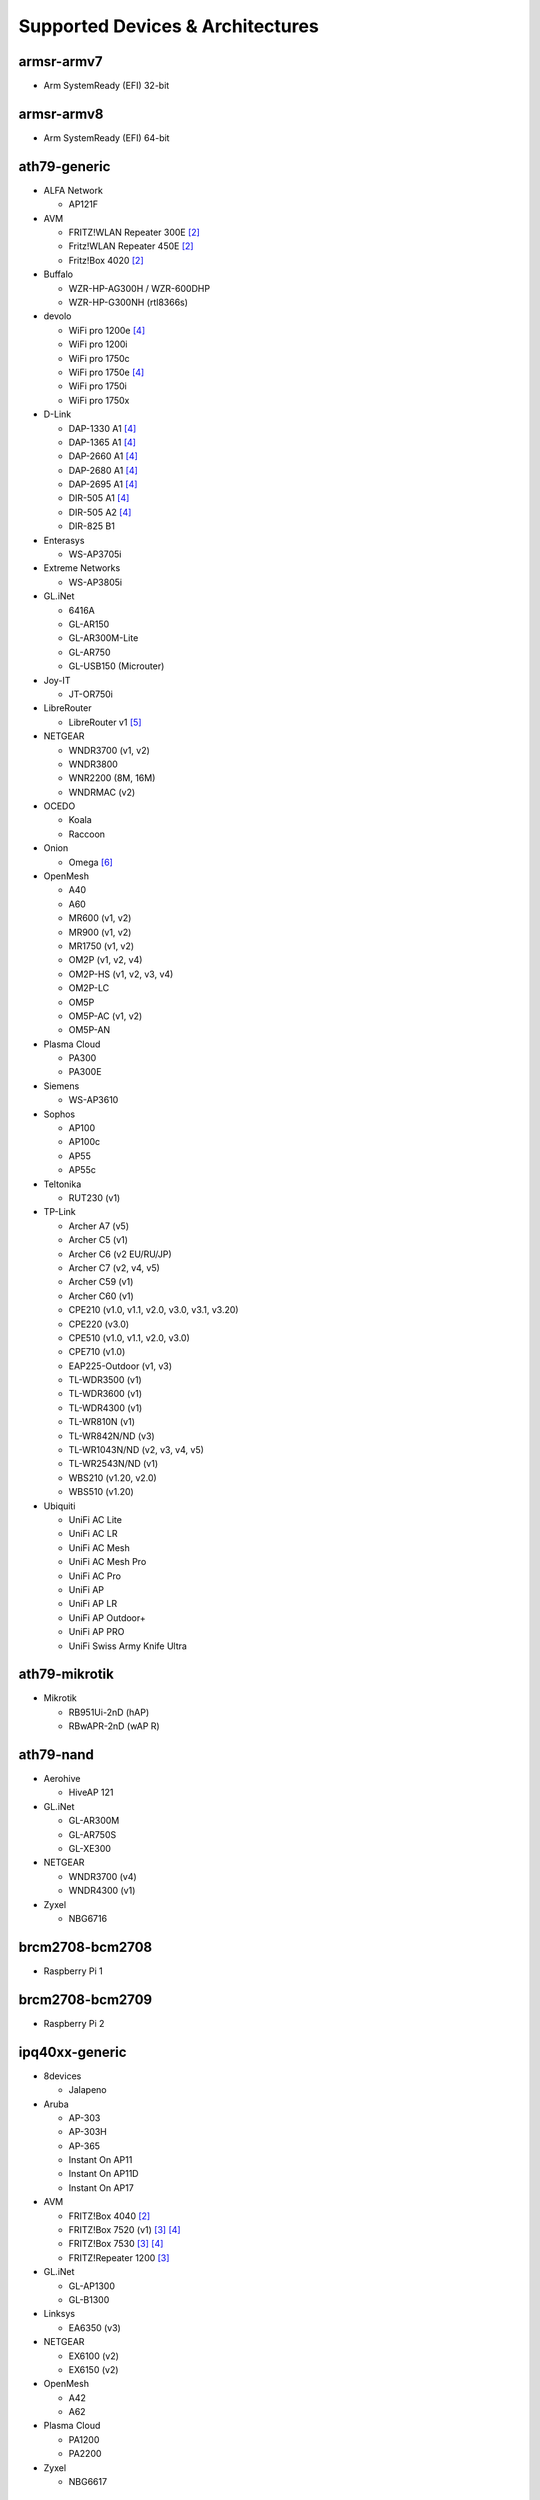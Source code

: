 Supported Devices & Architectures
=================================

armsr-armv7
-----------

* Arm SystemReady (EFI) 32-bit

armsr-armv8
-----------

* Arm SystemReady (EFI) 64-bit

ath79-generic
--------------

* ALFA Network

  - AP121F

* AVM

  - FRITZ!WLAN Repeater 300E [#avmflash]_
  - Fritz!WLAN Repeater 450E [#avmflash]_
  - Fritz!Box 4020 [#avmflash]_

* Buffalo

  - WZR-HP-AG300H / WZR-600DHP
  - WZR-HP-G300NH (rtl8366s)

* devolo

  - WiFi pro 1200e [#lan_as_wan]_
  - WiFi pro 1200i
  - WiFi pro 1750c
  - WiFi pro 1750e [#lan_as_wan]_
  - WiFi pro 1750i
  - WiFi pro 1750x

* D-Link

  - DAP-1330 A1 [#lan_as_wan]_
  - DAP-1365 A1 [#lan_as_wan]_
  - DAP-2660 A1 [#lan_as_wan]_
  - DAP-2680 A1 [#lan_as_wan]_
  - DAP-2695 A1 [#lan_as_wan]_
  - DIR-505 A1 [#lan_as_wan]_
  - DIR-505 A2 [#lan_as_wan]_
  - DIR-825 B1

* Enterasys

  - WS-AP3705i

* Extreme Networks

  - WS-AP3805i

* GL.iNet

  - 6416A
  - GL-AR150
  - GL-AR300M-Lite
  - GL-AR750
  - GL-USB150 (Microuter)

* Joy-IT

  - JT-OR750i

* LibreRouter

  - LibreRouter v1 [#missing_radios]_

* NETGEAR

  - WNDR3700 (v1, v2)
  - WNDR3800
  - WNR2200 (8M, 16M)
  - WNDRMAC (v2)

* OCEDO

  - Koala
  - Raccoon

* Onion

  - Omega [#modular_ethernet]_

* OpenMesh

  - A40
  - A60
  - MR600 (v1, v2)
  - MR900 (v1, v2)
  - MR1750 (v1, v2)
  - OM2P (v1, v2, v4)
  - OM2P-HS (v1, v2, v3, v4)
  - OM2P-LC
  - OM5P
  - OM5P-AC (v1, v2)
  - OM5P-AN

* Plasma Cloud

  - PA300
  - PA300E

* Siemens

  - WS-AP3610

* Sophos

  - AP100
  - AP100c
  - AP55
  - AP55c

* Teltonika

  - RUT230 (v1)

* TP-Link

  - Archer A7 (v5)
  - Archer C5 (v1)
  - Archer C6 (v2 EU/RU/JP)
  - Archer C7 (v2, v4, v5)
  - Archer C59 (v1)
  - Archer C60 (v1)
  - CPE210 (v1.0, v1.1, v2.0, v3.0, v3.1, v3.20)
  - CPE220 (v3.0)
  - CPE510 (v1.0, v1.1, v2.0, v3.0)
  - CPE710 (v1.0)
  - EAP225-Outdoor (v1, v3)
  - TL-WDR3500 (v1)
  - TL-WDR3600 (v1)
  - TL-WDR4300 (v1)
  - TL-WR810N (v1)
  - TL-WR842N/ND (v3)
  - TL-WR1043N/ND (v2, v3, v4, v5)
  - TL-WR2543N/ND (v1)
  - WBS210 (v1.20, v2.0)
  - WBS510 (v1.20)

* Ubiquiti

  - UniFi AC Lite
  - UniFi AC LR
  - UniFi AC Mesh
  - UniFi AC Mesh Pro
  - UniFi AC Pro
  - UniFi AP
  - UniFi AP LR
  - UniFi AP Outdoor+
  - UniFi AP PRO
  - UniFi Swiss Army Knife Ultra

ath79-mikrotik
--------------

* Mikrotik

  - RB951Ui-2nD (hAP)
  - RBwAPR-2nD (wAP R)

ath79-nand
----------

* Aerohive

  - HiveAP 121

* GL.iNet

  - GL-AR300M
  - GL-AR750S
  - GL-XE300

* NETGEAR

  - WNDR3700 (v4)
  - WNDR4300 (v1)

* Zyxel

  - NBG6716

brcm2708-bcm2708
----------------

* Raspberry Pi 1

brcm2708-bcm2709
----------------

* Raspberry Pi 2


ipq40xx-generic
---------------

* 8devices

  - Jalapeno

* Aruba

  - AP-303
  - AP-303H
  - AP-365
  - Instant On AP11
  - Instant On AP11D
  - Instant On AP17

* AVM

  - FRITZ!Box 4040 [#avmflash]_
  - FRITZ!Box 7520 (v1) [#eva_ramboot]_ [#lan_as_wan]_
  - FRITZ!Box 7530 [#eva_ramboot]_ [#lan_as_wan]_
  - FRITZ!Repeater 1200 [#eva_ramboot]_

* GL.iNet

  - GL-AP1300
  - GL-B1300

* Linksys

  - EA6350 (v3)

* NETGEAR

  - EX6100 (v2)
  - EX6150 (v2)

* OpenMesh

  - A42
  - A62

* Plasma Cloud

  - PA1200
  - PA2200

* Zyxel

  - NBG6617

ipq40xx-mikrotik
----------------

* Mikrotik

  - DISC Lite5 ac (RBDiscG-5acD)
  - hAP ac2
  - SXTsq 5 ac (RBSXTsqG-5acD)

ipq806x-generic
---------------

* NETGEAR

  - R7800

* Ubiquiti

  - UniFi AC HD

lantiq-xrx200
-------------

* Arcadyan

  - VGV7510KW22 (o2 Box 6431)

* AVM

  - FRITZ!Box 7360 (v1, v2) [#avmflash]_ [#lan_as_wan]_
  - FRITZ!Box 7360 SL [#avmflash]_ [#lan_as_wan]_
  - FRITZ!Box 7362 SL [#eva_ramboot]_ [#lan_as_wan]_
  - FRITZ!Box 7412 [#eva_ramboot]_

* TP-Link

  - TD-W8970 (v1) [#lan_as_wan]_

lantiq-xway
-----------

* AVM

  - FRITZ!Box 7312 [#avmflash]_

* NETGEAR

  - DGN3500B [#lan_as_wan]_

mediatek-filogic
----------------

* ASUS

  - TUF AX4200
  - TUF AX6000

* Cudy

  - WR3000 (v1)

* GL.iNet

  - GL-MT3000

* NETGEAR

  - WAX220

* Ubiquiti

  - UniFi 6 Plus

* Zyxel

  - NWA50AX Pro

mediatek-mt7622
---------------

* Linksys

  - E8450

* Ubiquiti

  - UniFi 6 LR (v1)

* Xiaomi

  - AX3200 (RB03)

mpc85xx-p1010
-------------

* Enterasys

  - WS-AP3715i

* Sophos

  - RED 15w Rev.1

* TP-Link

  - TL-WDR4900 (v1)

mpc85xx-p1020
---------------

* Aerohive

  - HiveAP 330

* Enterasys

  - WS-AP3710i

* Extreme Networks

  - WS-AP3825i

* Hewlett-Packard

  - MSM460

* Ocedo

  - Panda

ramips-mt7620
-------------

* ASUS

  - RT-AC51U

* GL.iNet

  - GL-MT300A
  - GL-MT300N
  - GL-MT750

* NETGEAR

  - EX3700
  - EX3800
  - EX6130

* Nexx

  - WT3020AD/F/H

* TP-Link

  - Archer C2 (v1)
  - Archer C20 (v1)
  - Archer C20i
  - Archer C50 (v1)

* Xiaomi

  - MiWiFi Mini

ramips-mt7621
-------------

* ASUS

  - RT-AC57U (v1)
  - RT-AX53U

* Cudy

  - WR1300 (v1)
  - WR2100
  - X6 (v1, v2)

* D-Link

  - COVR-X1860 (A1)
  - DAP-X1860 (A1)
  - DIR-860L (B1)
  - DIR-878 (A1)
  - DIR-882 (A1)

* GL.iNet

  - GL-MT1300

* MERCUSYS

  - MR70X (v1)

* NETGEAR

  - EX6150 (v1)
  - R6220
  - R6260
  - WAC104
  - WAX202

* TP-Link

  - EAP615-Wall (v1)
  - RE500 (v1)
  - RE650 (v1)

* Ubiquiti

  - EdgeRouter X
  - EdgeRouter X-SFP
  - UniFi 6 Lite
  - UniFi nanoHD

* Wavlink

  - WS-WN572HP3 (4G)

* Xiaomi

  - Xiaomi Mi Router 3G (v1, v2)
  - Xiaomi Mi Router 4A (Gigabit Edition v1, v2)

* Zbtlink

  - WG3526-16M
  - WG3526-32M

* Zyxel

  - NWA50AX
  - WSM20

ramips-mt76x8
-------------

* Cudy

  - WR1000 (v1)

* GL.iNet

  - GL-MT300N (v2)
  - microuter-N300
  - VIXMINI

* NETGEAR

  - R6020
  - R6120

* RAVPower

  - RP-WD009

* TP-Link

  - Archer C20 (v4, v5)
  - Archer C50 (v3, v4)
  - RE200 (v2, v3, v4)
  - TL-MR3020 (v3)
  - TL-MR3420 (v5)
  - TL-MR6400 (v5)
  - TL-WA801ND (v5)
  - TL-WR841N (v13)
  - TL-WR902AC (v3)

* VoCore

  - VoCore2

* Xiaomi

  - Xiaomi Mi Router 4A (100M Edition)
  - Xiaomi Mi Router 4A (100M International Edition)
  - Xiaomi Mi Router 4C

realtek-rtl838x
---------------

* D-Link

  - DGS-1210-10P (F1)

rockchip-armv8
--------------

* FriendlyElec

  - NanoPi R2S
  - NanoPi R4S (4GB LPDDR4)

sunxi-cortexa7
--------------

* LeMaker

  - Banana Pi M1

x86-generic
-----------

* x86-generic
* x86-virtualbox
* x86-vmware

See also: :doc:`x86`

x86-geode
---------

* x86-geode

See also: :doc:`x86`

x86-64
------

* x86-64-generic
* x86-64-virtualbox
* x86-64-vmware

See also: :doc:`x86`

Footnotes
---------

.. [#device-class-tiny]
  These devices only support a subset of Gluons capabilities due to flash or memory
  size constraints. Devices are classified as tiny if they provide less than 7M of usable
  flash space or have a low amount of system memory. For more information, see the
  developer documentation: :ref:`device-class-definition`.

.. [#avmflash]
  For instructions on how to flash AVM devices, visit https://fritz-tools.readthedocs.io

.. [#eva_ramboot]
  For instructions on how to flash AVM NAND devices, see the respective
  commit which added support in OpenWrt.

.. [#lan_as_wan]
  All LAN ports on this device are used as WAN.

.. [#missing_radios]
  This device contains more than two WLAN radios, which is currently
  unsupported by Gluon. Only the first two radios will work.

.. [#modular_ethernet]
  These devices follow a modular principle,
  which means even basic functionality like ethernet is provided by an expansion-board,
  that may not be bundled with the device itself.
  Such expansions are recommended for the config mode, but are not strictly necessary,
  as exposed serial ports may grant sufficient access as well.
